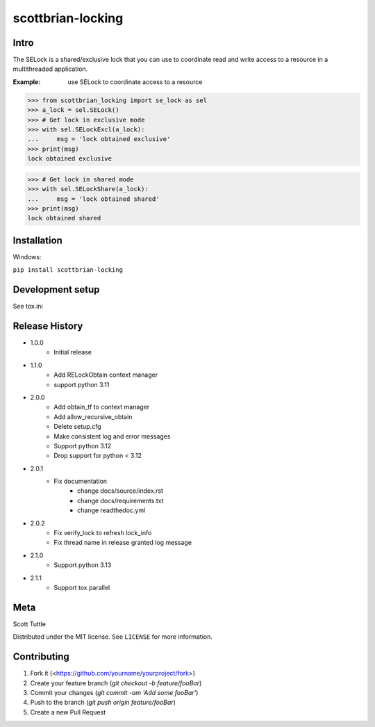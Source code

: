 ==================
scottbrian-locking
==================

Intro
=====

The SELock is a shared/exclusive lock that you can use to coordinate
read and write access to a resource in a multithreaded application.

:Example: use SELock to coordinate access to a resource

>>> from scottbrian_locking import se_lock as sel
>>> a_lock = sel.SELock()
>>> # Get lock in exclusive mode
>>> with sel.SELockExcl(a_lock):
...     msg = 'lock obtained exclusive'
>>> print(msg)
lock obtained exclusive

>>> # Get lock in shared mode
>>> with sel.SELockShare(a_lock):
...     msg = 'lock obtained shared'
>>> print(msg)
lock obtained shared


.. image:: https://img.shields.io/badge/security-bandit-yellow.svg
    :target: https://github.com/PyCQA/bandit
    :alt: Security Status

.. image:: https://readthedocs.org/projects/pip/badge/?version=stable
    :target: https://pip.pypa.io/en/stable/?badge=stable
    :alt: Documentation Status


Installation
============

Windows:

``pip install scottbrian-locking``


Development setup
=================

See tox.ini

Release History
===============

* 1.0.0
    * Initial release

* 1.1.0
    * Add RELockObtain context manager
    * support python 3.11

* 2.0.0
    * Add obtain_tf to context manager
    * Add allow_recursive_obtain
    * Delete setup.cfg
    * Make consistent log and error messages
    * Support python 3.12
    * Drop support for python < 3.12

* 2.0.1
    * Fix documentation
        * change docs/source/index.rst
        * change docs/requirements.txt
        * change readthedoc.yml

* 2.0.2
    * Fix verify_lock to refresh lock_info
    * Fix thread name in release granted log message

* 2.1.0
    * Support python 3.13

* 2.1.1
    * Support tox parallel


Meta
====

Scott Tuttle

Distributed under the MIT license. See ``LICENSE`` for more information.


Contributing
============

1. Fork it (<https://github.com/yourname/yourproject/fork>)
2. Create your feature branch (`git checkout -b feature/fooBar`)
3. Commit your changes (`git commit -am 'Add some fooBar'`)
4. Push to the branch (`git push origin feature/fooBar`)
5. Create a new Pull Request


